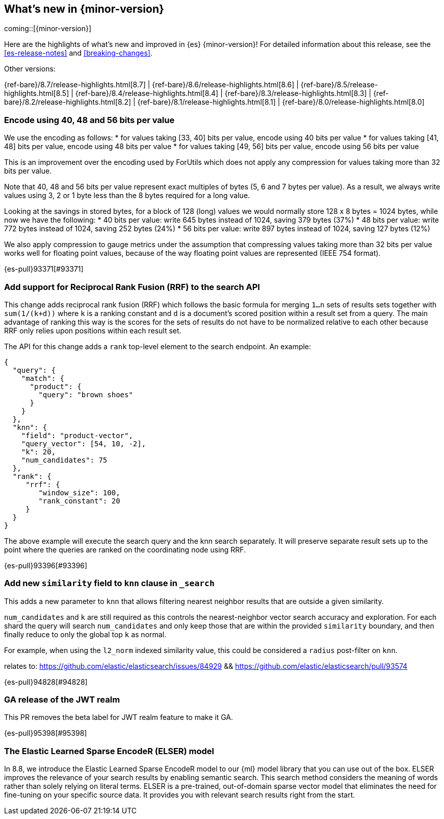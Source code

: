 [[release-highlights]]
== What's new in {minor-version}

coming::[{minor-version}]

Here are the highlights of what's new and improved in {es} {minor-version}!
ifeval::["{release-state}"!="unreleased"]
For detailed information about this release, see the <<es-release-notes>> and
<<breaking-changes>>.

// Add previous release to the list
Other versions:

{ref-bare}/8.7/release-highlights.html[8.7]
| {ref-bare}/8.6/release-highlights.html[8.6]
| {ref-bare}/8.5/release-highlights.html[8.5]
| {ref-bare}/8.4/release-highlights.html[8.4]
| {ref-bare}/8.3/release-highlights.html[8.3]
| {ref-bare}/8.2/release-highlights.html[8.2]
| {ref-bare}/8.1/release-highlights.html[8.1]
| {ref-bare}/8.0/release-highlights.html[8.0]

endif::[]

// tag::notable-highlights[]

[discrete]
[[encode_using_40_48_56_bits_per_value]]
=== Encode using 40, 48 and 56 bits per value
We use the encoding as follows:
* for values taking [33, 40] bits per value, encode using 40 bits per value
* for values taking [41, 48] bits per value, encode using 48 bits per value
* for values taking [49, 56] bits per value, encode using 56 bits per value

This is an improvement over the encoding used by ForUtils which does not
apply any compression for values taking more than 32 bits per value.

Note that 40, 48 and 56 bits per value represent exact multiples of
bytes (5, 6 and 7 bytes per value). As a result, we always write values
using 3, 2 or 1 byte less than the 8 bytes required for a long value.

Looking at the savings in stored bytes, for a block of 128 (long) values we
would normally store 128 x 8 bytes = 1024 bytes, while now we have the following:
* 40 bits per value: write 645 bytes instead of 1024, saving 379 bytes (37%)
* 48 bits per value: write 772 bytes instead of 1024, saving 252 bytes (24%)
* 56 bits per value: write 897 bytes instead of 1024, saving 127 bytes (12%)

We also apply compression to gauge metrics under the assumption that
compressing values taking more than 32 bits per value works well for
floating point values, because of the way floating point values are
represented (IEEE 754 format).

{es-pull}93371[#93371]

[discrete]
[[add_support_for_reciprocal_rank_fusion_rrf_to_search_api]]
=== Add support for Reciprocal Rank Fusion (RRF) to the search API
This change adds reciprocal rank fusion (RRF) which follows the basic formula
for merging `1...n` sets of results sets together with `sum(1/(k+d))` where `k`
is a ranking constant and `d` is a document's scored position within a result set
from a query. The main advantage of ranking this way is the scores for the sets
of results do not have to be normalized relative to each other because RRF only
relies upon positions within each result set.

The API for this change adds a `rank` top-level element to the search
endpoint. An example:

[source,Java]
----
{
  "query": {
    "match": {
      "product": {
        "query": "brown shoes"
      }
    }
  },
  "knn": {
    "field": "product-vector",
    "query_vector": [54, 10, -2],
    "k": 20,
    "num_candidates": 75
  },
  "rank": {
     "rrf": {
        "window_size": 100,
        "rank_constant": 20
     }
  }
}
----

The above example will execute the search query and the knn search separately.
It will preserve separate result sets up to the point where the queries are
ranked on the coordinating node using RRF.

{es-pull}93396[#93396]

[discrete]
[[add_new_similarity_field_to_knn_clause_in_search]]
=== Add new `similarity` field to `knn` clause in `_search`
This adds a new parameter to `knn` that allows filtering nearest
neighbor results that are outside a given similarity.

`num_candidates` and `k` are still required as this controls the
nearest-neighbor vector search accuracy and exploration. For each shard
the query will search `num_candidates` and only keep those that are
within the provided `similarity` boundary, and then finally reduce to
only the global top `k` as normal.

For example, when using the `l2_norm` indexed similarity value, this
could be considered a `radius` post-filter on `knn`.

relates to: https://github.com/elastic/elasticsearch/issues/84929 &&
https://github.com/elastic/elasticsearch/pull/93574

{es-pull}94828[#94828]

[discrete]
[[ga_release_of_jwt_realm]]
=== GA release of the JWT realm
This PR removes the beta label for JWT realm feature to make it GA.

{es-pull}95398[#95398]

[discrete]
[[elser-model]]
=== The Elastic Learned Sparse EncodeR (ELSER) model

In 8.8, we introduce the Elastic Learned Sparse EncodeR model to our {ml} model 
library that you can use out of the box. ELSER improves the relevance of your 
search results by enabling semantic search. This search method considers the 
meaning of words rather than solely relying on literal terms. ELSER is a 
pre-trained, out-of-domain sparse vector model that eliminates the need for 
fine-tuning on your specific source data. It provides you with relevant search 
results right from the start.

// end::notable-highlights[]


